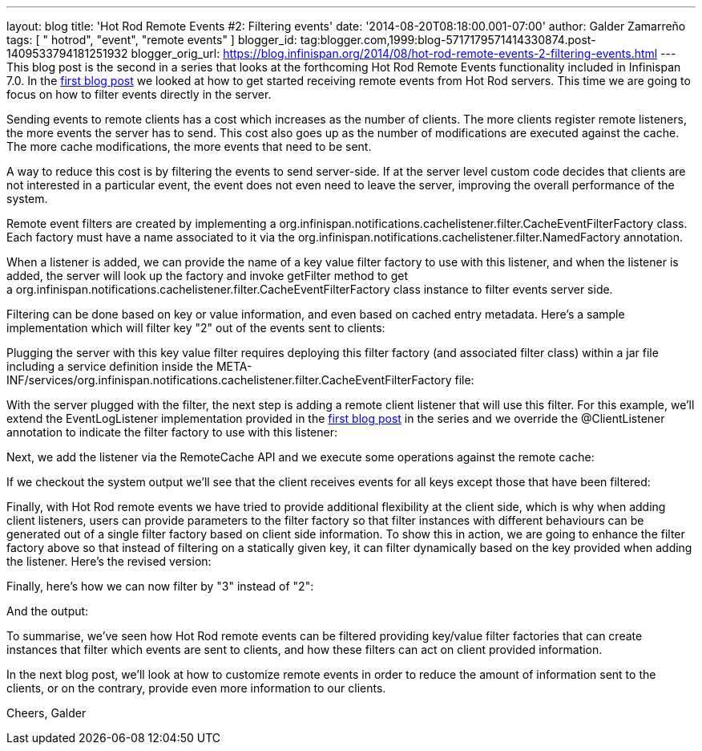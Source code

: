 ---
layout: blog
title: 'Hot Rod Remote Events #2: Filtering events'
date: '2014-08-20T08:18:00.001-07:00'
author: Galder Zamarreño
tags: [ " hotrod", "event", "remote events" ]
blogger_id: tag:blogger.com,1999:blog-5717179571414330874.post-1409533794181251932
blogger_orig_url: https://blog.infinispan.org/2014/08/hot-rod-remote-events-2-filtering-events.html
---
This blog post is the second in a series that looks at the forthcoming
Hot Rod Remote Events functionality included in Infinispan 7.0. In the
http://blog.infinispan.org/2014/08/hot-rod-remote-events-1-getting-started.html[first
blog post] we looked at how to get started receiving remote events from
Hot Rod servers. This time we are going to focus on how to filter events
directly in the server.

Sending events to remote clients has a cost which increases as the
number of clients. The more clients register remote listeners, the more
events the server has to send. This cost also goes up as the number of
modifications are executed against the cache. The more cache
modifications, the more events that need to be sent.

A way to reduce this cost is by filtering the events to send
server-side. If at the server level custom code decides that clients are
not interested in a particular event, the event does not even need to
leave the server, improving the overall performance of the system.

Remote event filters are created by implementing
a org.infinispan.notifications.cachelistener.filter.CacheEventFilterFactory
class. Each factory must have a name associated to it via the
org.infinispan.notifications.cachelistener.filter.NamedFactory
annotation.

When a listener is added, we can provide the name of a key value filter
factory to use with this listener, and when the listener is added, the
server will look up the factory and invoke getFilter method to get
a org.infinispan.notifications.cachelistener.filter.CacheEventFilterFactory class
instance to filter events server side.

Filtering can be done based on key or value information, and even based
on cached entry metadata. Here's a sample implementation which will
filter key "2" out of the events sent to clients:


Plugging the server with this key value filter requires deploying this
filter factory (and associated filter class) within a jar file including
a service definition inside the
META-INF/services/org.infinispan.notifications.cachelistener.filter.CacheEventFilterFactory file:


With the server plugged with the filter, the next step is adding a
remote client listener that will use this filter. For this example,
we'll extend the EventLogListener implementation provided in the
http://blog.infinispan.org/2014/08/hot-rod-remote-events-1-getting-started.html[first
blog post] in the series and we override the @ClientListener annotation
to indicate the filter factory to use with this listener:


Next, we add the listener via the RemoteCache API and we execute some
operations against the remote cache:






If we checkout the system output we'll see that the client receives
events for all keys except those that have been filtered:



Finally, with Hot Rod remote events we have tried to provide additional
flexibility at the client side, which is why when adding client
listeners, users can provide parameters to the filter factory so that
filter instances with different behaviours can be generated out of a
single filter factory based on client side information. To show this in
action, we are going to enhance the filter factory above so that instead
of filtering on a statically given key, it can filter dynamically based
on the key provided when adding the listener. Here's the revised
version:


Finally, here's how we can now filter by "3" instead of "2":


And the output:



To summarise, we've seen how Hot Rod remote events can be filtered
providing key/value filter factories that can create instances that
filter which events are sent to clients, and how these filters can act
on client provided information.

In the next blog post, we'll look at how to customize remote events in
order to reduce the amount of information sent to the clients, or on the
contrary, provide even more information to our clients.

Cheers,
Galder
